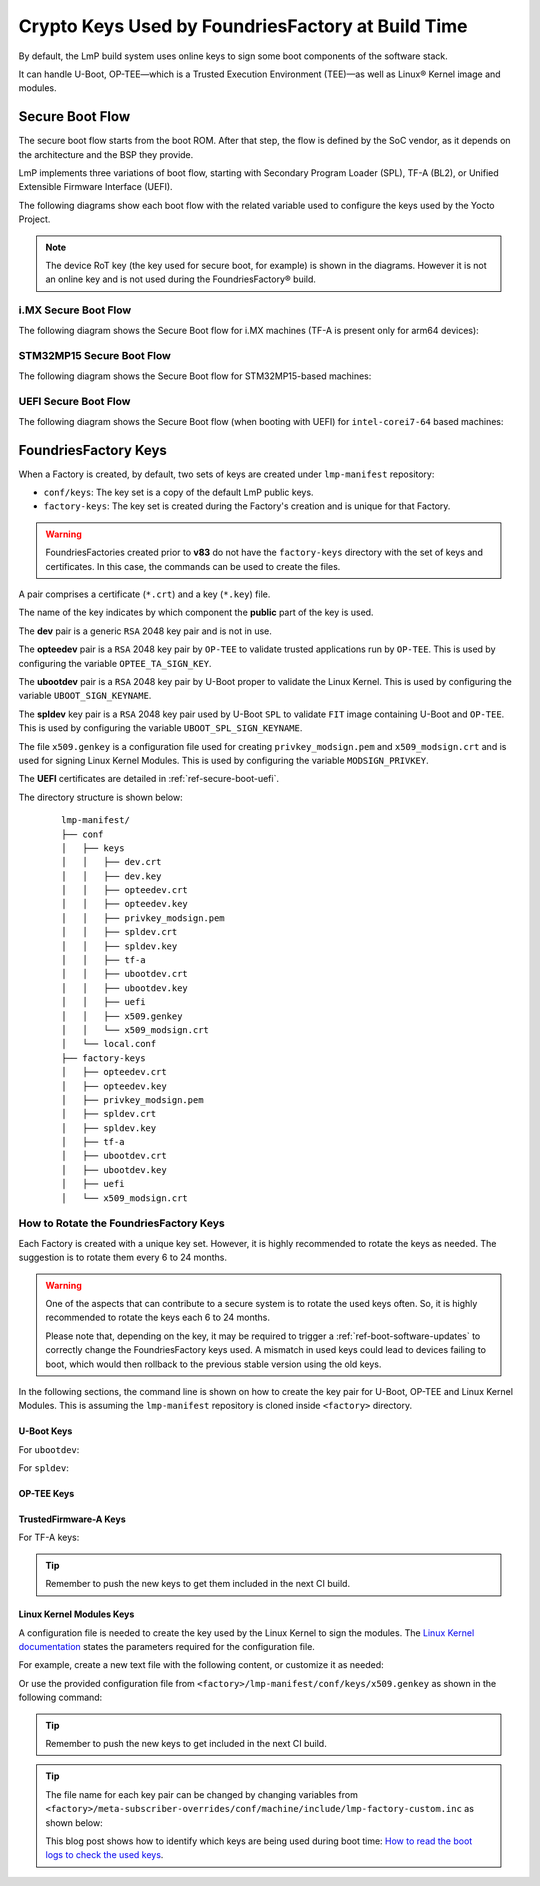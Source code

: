 .. _ref-factory-keys:

Crypto Keys Used by FoundriesFactory at Build Time
==================================================

By default, the LmP build system uses online keys to sign some boot components of
the software stack.

It can handle U-Boot, OP-TEE—which is a Trusted Execution Environment (TEE)—as
well as Linux® Kernel image and modules.

Secure Boot Flow
------------------

The secure boot flow starts from the boot ROM. After that step, the flow is
defined by the SoC vendor, as it depends on the architecture and the BSP they provide.

LmP implements three variations of boot flow, starting with Secondary Program Loader (SPL),
TF-A (BL2), or Unified Extensible Firmware Interface (UEFI).

The following diagrams show each boot flow with the related variable used
to configure the keys used by the Yocto Project.

.. note::

    The device RoT key (the key used for secure boot, for example) is shown in the diagrams.
    However it is not an online key and is not used during the FoundriesFactory® build.

i.MX Secure Boot Flow
"""""""""""""""""""""

The following diagram shows the Secure Boot flow for i.MX machines (TF-A is present only for arm64 devices):

.. graphviz::

   digraph {
        graph [
            label = "Secure Boot flow for i.MX machines"
        ];
        node [
            shape=box
        ];
        edge [
            arrowhead=none
        ];
        "Boot ROM"        -> "SPL"                               [label = "RoT key"];
        "SPL"             -> "uboot.itb"                         [label = "UBOOT_SPL_SIGN_KEYNAME"];
        "uboot.itb"       -> "bootscr"                           [label = "UBOOT_SPL_SIGN_KEYNAME"];
        "uboot.itb"       -> "TF-A (BL31, EL3 Runtime Firmware)" [label = "UBOOT_SPL_SIGN_KEYNAME"];
        "uboot.itb"       -> "OP-TEE"                            [label = "UBOOT_SPL_SIGN_KEYNAME"];
        "OP-TEE"          -> "OP-TEE TAs"                        [label = "OPTEE_TA_SIGN_KEY"];
        "uboot.itb"       -> "U-Boot proper"                     [label = "UBOOT_SPL_SIGN_KEYNAME"];
        "U-Boot proper"   -> "kernel fitImage"                   [label = "UBOOT_SIGN_KEYNAME"];
        "kernel fitImage" -> "DTB files"                         [label = "UBOOT_SIGN_KEYNAME"];
        "kernel fitImage" -> "initrd"                            [label = "UBOOT_SIGN_KEYNAME"];
        "kernel fitImage" -> "Linux kernel"                      [label = "UBOOT_SIGN_KEYNAME"];
        "Linux kernel"    -> "Linux kernel modules"              [label = "MODSIGN_PRIVKEY"];
   }

STM32MP15 Secure Boot Flow
""""""""""""""""""""""""""

The following diagram shows the Secure Boot flow for STM32MP15-based machines:

.. graphviz::

   digraph {
        graph [
            label = "Secure Boot flow for STM32MP15 based machines"
        ];
        node [
            shape=box
        ];
        edge [
            arrowhead=none
        ];
        "Boot ROM"           -> "TF-A (BL2)"            [label = "RoT key"];
        "TF-A (BL2)"         -> "fip.bin"               [label = "TF_A_SIGN_KEY_PATH"];
        "fip.bin"            -> "bootscr"               [label = "UBOOT_SIGN_KEYNAME"];
        "fip.bin"            -> "OP-TEE core (BL32)"    [label = "UBOOT_SIGN_KEYNAME"];
        "fip.bin"            -> "OP-TEE pager (BL32)"   [label = "UBOOT_SIGN_KEYNAME"];
        "fip.bin"            -> "OP-TEE pageable (BL32)" [label = "UBOOT_SIGN_KEYNAME"];
        "OP-TEE core (BL32)" -> "OP-TEE TAs"            [label = "OPTEE_TA_SIGN_KEY"];
        "fip.bin"            -> "u-boot-dtb"            [label = "UBOOT_SIGN_KEYNAME"];
        "fip.bin"            -> "U-Boot proper"         [label = "UBOOT_SIGN_KEYNAME"];
        "U-Boot proper"      -> "kernel fitImage"       [label = "UBOOT_SIGN_KEYNAME"];
        "kernel fitImage"    -> "DTB files"             [label = "UBOOT_SIGN_KEYNAME"];
        "kernel fitImage"    -> "initrd"                [label = "UBOOT_SIGN_KEYNAME"];
        "kernel fitImage"    -> "Linux kernel"          [label = "UBOOT_SIGN_KEYNAME"];
        "Linux kernel"       -> "Linux kernel modules"  [label = "MODSIGN_PRIVKEY"];
   }

UEFI Secure Boot Flow
"""""""""""""""""""""

The following diagram shows the Secure Boot flow (when booting with UEFI)
for ``intel-corei7-64`` based machines:

.. graphviz::

   digraph {
        graph [
            label = "Secure Boot flow for UEFI based machines"
        ];
        node [
            shape=box
        ];
        edge [
            arrowhead=none
        ];
        "Boot ROM"              -> "UEFI"                 [label = "RoT key"];
        "UEFI"                  -> "systemd-boot"         [label = "UEFI_SIGN_KEYDIR"];
        "systemd-boot"          -> "Linux kernel"         [label = "${UEFI_SIGN_KEYDIR}/DB.key"];
        "Linux kernel"          -> "Linux kernel modules" [label = "MODSIGN_PRIVKEY"];
   }

FoundriesFactory Keys
---------------------

When a Factory is created, by default, two sets of keys are created under
``lmp-manifest`` repository:

* ``conf/keys``: The key set is a copy of the default LmP public keys.
* ``factory-keys``: The key set is created during the Factory's creation
  and is unique for that Factory.

.. warning::

        FoundriesFactories created prior to **v83** do not have the ``factory-keys``
        directory with the set of keys and certificates. In this case, the commands
        can be used to create the files.

A pair comprises a certificate (``*.crt``) and a key (``*.key``) file.

The name of the key indicates by which component the **public** part of the key is used.

The **dev** pair is a generic ``RSA`` 2048 key pair and is not in use.

The **opteedev** pair is a ``RSA`` 2048 key pair by ``OP-TEE`` to validate trusted
applications run by ``OP-TEE``. This is used by configuring the variable ``OPTEE_TA_SIGN_KEY``.

The **ubootdev** pair is a ``RSA`` 2048 key pair by U-Boot proper to validate the
Linux Kernel. This is used by configuring the variable ``UBOOT_SIGN_KEYNAME``.

The **spldev** key pair is a ``RSA`` 2048 key pair used by U-Boot ``SPL`` to validate
``FIT`` image containing U-Boot and ``OP-TEE``.
This is used by configuring the variable ``UBOOT_SPL_SIGN_KEYNAME``.

The file ``x509.genkey`` is a configuration file used for creating
``privkey_modsign.pem`` and ``x509_modsign.crt`` and is used for signing Linux Kernel Modules.
This is used by configuring the variable ``MODSIGN_PRIVKEY``.

The **UEFI** certificates are detailed in :ref:`ref-secure-boot-uefi`.

The directory structure is shown below:

   .. parsed-literal::
        lmp-manifest/
        ├── conf
        │   ├── keys
        │   │   ├── dev.crt
        │   │   ├── dev.key
        │   │   ├── opteedev.crt
        │   │   ├── opteedev.key
        │   │   ├── privkey_modsign.pem
        │   │   ├── spldev.crt
        │   │   ├── spldev.key
        │   │   ├── tf-a
        │   │   ├── ubootdev.crt
        │   │   ├── ubootdev.key
        │   │   ├── uefi
        │   │   ├── x509.genkey
        │   │   └── x509_modsign.crt
        │   └── local.conf
        ├── factory-keys
        │   ├── opteedev.crt
        │   ├── opteedev.key
        │   ├── privkey_modsign.pem
        │   ├── spldev.crt
        │   ├── spldev.key
        │   ├── tf-a
        │   ├── ubootdev.crt
        │   ├── ubootdev.key
        │   ├── uefi
        │   └── x509_modsign.crt

How to Rotate the FoundriesFactory Keys
"""""""""""""""""""""""""""""""""""""""

Each Factory is created with a unique key set. However, it is highly
recommended to rotate the keys as needed. The suggestion is to rotate them every
6 to 24 months.

.. warning::
  One of the aspects that can contribute to a secure system is to rotate
  the used keys often. So, it is highly recommended to rotate the keys each 6 to 24
  months.

  Please note that, depending on the key, it may be required to trigger a :ref:`ref-boot-software-updates` to correctly change the FoundriesFactory keys used. A mismatch in used keys could lead to devices failing to boot, which would then rollback to the previous stable version using the old keys.

In the following sections, the command line is shown on how to create the key pair for U-Boot,
OP-TEE and Linux Kernel Modules. This is assuming the ``lmp-manifest`` repository is
cloned inside ``<factory>`` directory.

U-Boot Keys
~~~~~~~~~~~

.. _ref-factory-key-ubootdev:

For ``ubootdev``:

.. prompt:: bash host:~$

    cd <factory>/lmp-manifest/factory-keys
    openssl genpkey -algorithm RSA -out ubootdev.key \
            -pkeyopt rsa_keygen_bits:2048 \
            -pkeyopt rsa_keygen_pubexp:65537
    openssl req -batch -new -x509 -key ubootdev.key -out ubootdev.crt

.. _ref-factory-key-spldev:

For ``spldev``:

.. prompt:: bash host:~$

    cd <factory>/lmp-manifest/factory-keys
    openssl genpkey -algorithm RSA -out spldev.key \
           -pkeyopt rsa_keygen_bits:2048 \
           -pkeyopt rsa_keygen_pubexp:65537
    openssl req -batch -new -x509 -key spldev.key -out spldev.crt

.. _ref-factory-key-opteedev:

OP-TEE Keys
~~~~~~~~~~~

.. prompt:: bash host:~$

    cd <factory>/lmp-manifest/factory-keys
    openssl genpkey -algorithm RSA -out opteedev.key \
            -pkeyopt rsa_keygen_bits:2048 \
            -pkeyopt rsa_keygen_pubexp:65537
    openssl req -batch -new -x509 -key opteedev.key -out opteedev.crt


.. _ref-factory-key-tfa:

TrustedFirmware-A Keys
~~~~~~~~~~~~~~~~~~~~~~

For TF-A keys:

.. prompt:: bash host:~$

    cd <factory>/lmp-manifest/factory-keys/tf-a
    openssl ecparam -name prime256v1 -genkey -noout -out privkey_ec_prime256v1.pem

.. tip::
        Remember to push the new keys to get them included in the next CI
        build.

.. _ref-factory-key-linux-module:

Linux Kernel Modules Keys
~~~~~~~~~~~~~~~~~~~~~~~~~

A configuration file is needed to create the key used by the Linux Kernel to sign
the modules. The `Linux Kernel documentation`_ states the parameters required
for the configuration file.

For example, create a new text file with the following content, or customize it as
needed:

.. prompt::

        [ req ]
        default_bits = 4096
        distinguished_name = req_distinguished_name
        prompt = no
        string_mask = utf8only
        x509_extensions = myexts

        [ req_distinguished_name ]
        #O = Unspecified company
        CN = Default insecure development key
        #emailAddress = unspecified.user@unspecified.company

        [ myexts ]
        basicConstraints=critical,CA:FALSE
        keyUsage=digitalSignature
        subjectKeyIdentifier=hash
        authorityKeyIdentifier=keyid

Or use the provided configuration file from
``<factory>/lmp-manifest/conf/keys/x509.genkey``
as shown in the following command:

.. prompt:: bash host:~$

    cd <factory>/lmp-manifest/factory-keys
    openssl req -new -nodes -utf8 -sha256 -days 36500 -batch -x509 \
            -config ../conf/keys/x509.genkey -outform PEM \
            -out x509_modsign.crt \
            -keyout privkey_modsign.pem

.. tip::
        Remember to push the new keys to get included in the next CI
        build.

.. tip::
  The file name for each key pair can be changed by changing variables from
  ``<factory>/meta-subscriber-overrides/conf/machine/include/lmp-factory-custom.inc``
  as shown below:

  .. prompt::

     #filename for the key/certificate for kernel modules
     MODSIGN_PRIVKEY = "${MODSIGN_KEY_DIR}/privkey_modsign.pem"
     MODSIGN_X509 = "${MODSIGN_KEY_DIR}/x509_modsign.crt"

     # U-Boot signing key
     UBOOT_SIGN_KEYNAME = "ubootdev"

     # SPL / U-Boot proper signing key
     UBOOT_SPL_SIGN_KEYNAME = "spldev"

     # TF-A Trusted Boot
     TF_A_SIGN_KEY_PATH = "${TOPDIR}/conf/factory-keys/tf-a/privkey_ec_prime256v1.pem"

  This blog post shows how to identify which keys are being used during boot time: `How to read the boot logs to check the used keys`_.

.. _Linux Kernel documentation: https://www.kernel.org/doc/html/v5.0/admin-guide/module-signing.html
.. _How to read the boot logs to check the used keys: https://foundries.io/insights/blog/checking-log-secure/
